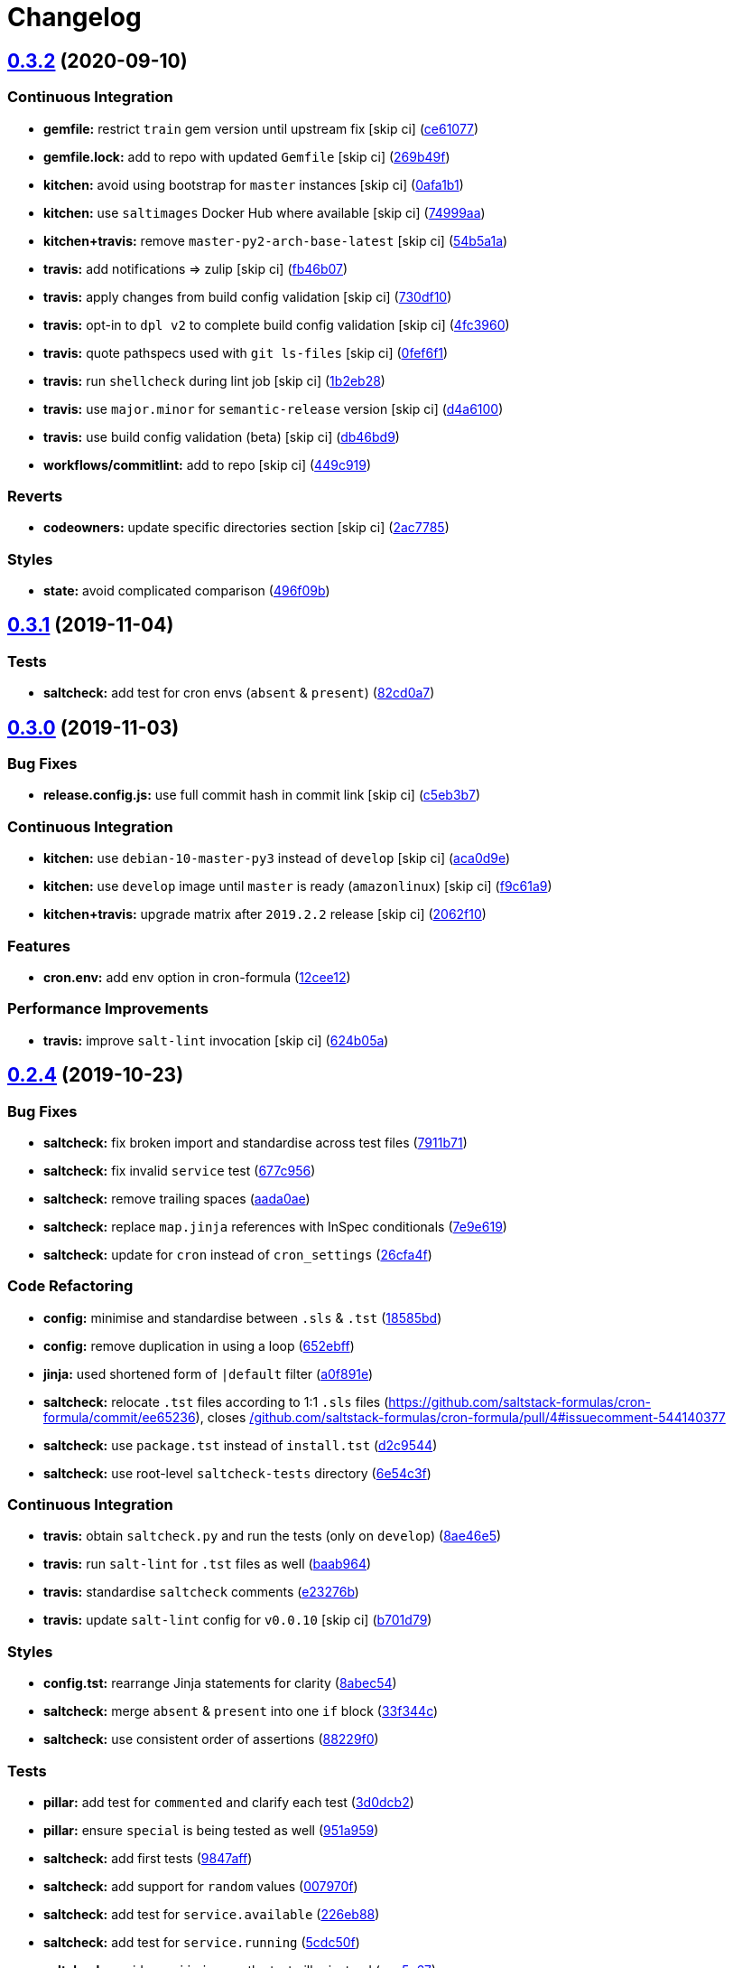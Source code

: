 = Changelog

:sectnums!:

== link:++https://github.com/saltstack-formulas/cron-formula/compare/v0.3.1...v0.3.2++[0.3.2^] (2020-09-10)

=== Continuous Integration

* *gemfile:* restrict `train` gem version until upstream fix [skip ci]
(https://github.com/saltstack-formulas/cron-formula/commit/ce610777803fa67ce4e8aa4e01823741ec5844af[ce61077^])
* *gemfile.lock:* add to repo with updated `Gemfile` [skip ci]
(https://github.com/saltstack-formulas/cron-formula/commit/269b49f38a304cf7ca63ae889f178a939353accd[269b49f^])
* *kitchen:* avoid using bootstrap for `master` instances [skip ci]
(https://github.com/saltstack-formulas/cron-formula/commit/0afa1b10d2a4325880cfeda7f716d2eaf82edb4b[0afa1b1^])
* *kitchen:* use `saltimages` Docker Hub where available [skip ci]
(https://github.com/saltstack-formulas/cron-formula/commit/74999aa17df28a7128058697f6b5f4a59ab468c6[74999aa^])
* *kitchen+travis:* remove `master-py2-arch-base-latest` [skip ci]
(https://github.com/saltstack-formulas/cron-formula/commit/54b5a1abaad6b8a650ad48d1cee807c486e53c0b[54b5a1a^])
* *travis:* add notifications => zulip [skip ci]
(https://github.com/saltstack-formulas/cron-formula/commit/fb46b0799e4084a8b22f77d0c5c6b2179e20be01[fb46b07^])
* *travis:* apply changes from build config validation [skip ci]
(https://github.com/saltstack-formulas/cron-formula/commit/730df1087fe44b7bc40bd9e2530188cb9c6ffcca[730df10^])
* *travis:* opt-in to `dpl v2` to complete build config validation [skip
ci]
(https://github.com/saltstack-formulas/cron-formula/commit/4fc3960112929de84d546e3547ce81f9685c5687[4fc3960^])
* *travis:* quote pathspecs used with `git ls-files` [skip ci]
(https://github.com/saltstack-formulas/cron-formula/commit/0fef6f12230e018b8c0402c80a2f2c98a1280ef9[0fef6f1^])
* *travis:* run `shellcheck` during lint job [skip ci]
(https://github.com/saltstack-formulas/cron-formula/commit/1b2eb285a5bb62c86d6e7e64ddd76ce85a709d2b[1b2eb28^])
* *travis:* use `major.minor` for `semantic-release` version [skip ci]
(https://github.com/saltstack-formulas/cron-formula/commit/d4a610094969d583621cdec3195652508fe0aace[d4a6100^])
* *travis:* use build config validation (beta) [skip ci]
(https://github.com/saltstack-formulas/cron-formula/commit/db46bd9c9008fddc3681602cf559513df3ee1976[db46bd9^])
* *workflows/commitlint:* add to repo [skip ci]
(https://github.com/saltstack-formulas/cron-formula/commit/449c919f14dc295883de17db7b5b42dea1c56a2b[449c919^])

=== Reverts

* *codeowners:* update specific directories section [skip ci]
(https://github.com/saltstack-formulas/cron-formula/commit/2ac7785f6446abf26d8e9897e7a5898f5bb42d1b[2ac7785^])

=== Styles

* *state:* avoid complicated comparison
(https://github.com/saltstack-formulas/cron-formula/commit/496f09b2e1c2ba88d8df95ec0c0011fce0d4a7a7[496f09b^])

== link:++https://github.com/saltstack-formulas/cron-formula/compare/v0.3.0...v0.3.1++[0.3.1^] (2019-11-04)

=== Tests

* *saltcheck:* add test for cron envs (`absent` & `present`)
(https://github.com/saltstack-formulas/cron-formula/commit/82cd0a7f3a2f5d61397b6cfc9a45470477dc51cf[82cd0a7^])

== link:++https://github.com/saltstack-formulas/cron-formula/compare/v0.2.4...v0.3.0++[0.3.0^] (2019-11-03)

=== Bug Fixes

* *release.config.js:* use full commit hash in commit link [skip ci]
(https://github.com/saltstack-formulas/cron-formula/commit/c5eb3b78bcfa635ca7a2df01c03e5b60b4ed2758[c5eb3b7^])

=== Continuous Integration

* *kitchen:* use `debian-10-master-py3` instead of `develop` [skip ci]
(https://github.com/saltstack-formulas/cron-formula/commit/aca0d9e437c951f798fe097415746218d84dea58[aca0d9e^])
* *kitchen:* use `develop` image until `master` is ready (`amazonlinux`)
 [skip ci]
(https://github.com/saltstack-formulas/cron-formula/commit/f9c61a98593a90d5d4f5b0119a2f486fe70ea133[f9c61a9^])
* *kitchen+travis:* upgrade matrix after `2019.2.2` release [skip ci]
(https://github.com/saltstack-formulas/cron-formula/commit/2062f10f947155b051ce93e7636cbd9bdb604a6c[2062f10^])

=== Features

* *cron.env:* add env option in cron-formula
(https://github.com/saltstack-formulas/cron-formula/commit/12cee122279fc0abe113d35d59b626e2f94913ae[12cee12^])

=== Performance Improvements

* *travis:* improve `salt-lint` invocation [skip ci]
(https://github.com/saltstack-formulas/cron-formula/commit/624b05a180a0013c0973e271e382cc46cf12b9c5[624b05a^])

== link:++https://github.com/saltstack-formulas/cron-formula/compare/v0.2.3...v0.2.4++[0.2.4^] (2019-10-23)

=== Bug Fixes

* *saltcheck:* fix broken import and standardise across test files
(https://github.com/saltstack-formulas/cron-formula/commit/7911b71[7911b71^])
* *saltcheck:* fix invalid `service` test
(https://github.com/saltstack-formulas/cron-formula/commit/677c956[677c956^])
* *saltcheck:* remove trailing spaces
(https://github.com/saltstack-formulas/cron-formula/commit/aada0ae[aada0ae^])
* *saltcheck:* replace `map.jinja` references with InSpec conditionals
(https://github.com/saltstack-formulas/cron-formula/commit/7e9e619[7e9e619^])
* *saltcheck:* update for `cron` instead of `cron_settings`
(https://github.com/saltstack-formulas/cron-formula/commit/26cfa4f[26cfa4f^])

=== Code Refactoring

* *config:* minimise and standardise between `.sls` & `.tst`
(https://github.com/saltstack-formulas/cron-formula/commit/18585bd[18585bd^])
* *config:* remove duplication in using a loop
(https://github.com/saltstack-formulas/cron-formula/commit/652ebff[652ebff^])
* *jinja:* used shortened form of `|default` filter
(https://github.com/saltstack-formulas/cron-formula/commit/a0f891e[a0f891e^])
* *saltcheck:* relocate `.tst` files according to 1:1 `.sls` files
(https://github.com/saltstack-formulas/cron-formula/commit/ee65236),
closes
https://github.com//github.com/saltstack-formulas/cron-formula/pull/4/issues/issuecomment-544140377[/github.com/saltstack-formulas/cron-formula/pull/4#issuecomment-544140377^]
* *saltcheck:* use `package.tst` instead of `install.tst`
(https://github.com/saltstack-formulas/cron-formula/commit/d2c9544[d2c9544^])
* *saltcheck:* use root-level `saltcheck-tests` directory
(https://github.com/saltstack-formulas/cron-formula/commit/6e54c3f[6e54c3f^])

=== Continuous Integration

* *travis:* obtain `saltcheck.py` and run the tests (only on `develop`)
(https://github.com/saltstack-formulas/cron-formula/commit/8ae46e5[8ae46e5^])
* *travis:* run `salt-lint` for `.tst` files as well
(https://github.com/saltstack-formulas/cron-formula/commit/baab964[baab964^])
* *travis:* standardise `saltcheck` comments
(https://github.com/saltstack-formulas/cron-formula/commit/e23276b[e23276b^])
* *travis:* update `salt-lint` config for `v0.0.10` [skip ci]
(https://github.com/saltstack-formulas/cron-formula/commit/b701d79[b701d79^])

=== Styles

* *config.tst:* rearrange Jinja statements for clarity
(https://github.com/saltstack-formulas/cron-formula/commit/8abec54[8abec54^])
* *saltcheck:* merge `absent` & `present` into one `if` block
(https://github.com/saltstack-formulas/cron-formula/commit/33f344c[33f344c^])
* *saltcheck:* use consistent order of assertions
(https://github.com/saltstack-formulas/cron-formula/commit/88229f0[88229f0^])

=== Tests

* *pillar:* add test for `commented` and clarify each test
(https://github.com/saltstack-formulas/cron-formula/commit/3d0dcb2[3d0dcb2^])
* *pillar:* ensure `special` is being tested as well
(https://github.com/saltstack-formulas/cron-formula/commit/951a959[951a959^])
* *saltcheck:* add first tests
(https://github.com/saltstack-formulas/cron-formula/commit/9847aff[9847aff^])
* *saltcheck:* add support for `random` values
(https://github.com/saltstack-formulas/cron-formula/commit/007970f[007970f^])
* *saltcheck:* add test for `service.available`
(https://github.com/saltstack-formulas/cron-formula/commit/226eb88[226eb88^])
* *saltcheck:* add test for `service.running`
(https://github.com/saltstack-formulas/cron-formula/commit/5cdc50f[5cdc50f^])
* *saltcheck:* avoid `map.jinja`, use the test pillar instead
(https://github.com/saltstack-formulas/cron-formula/commit/cce5e67[cce5e67^])
* *saltcheck:* fix `config` tests
(https://github.com/saltstack-formulas/cron-formula/commit/9225b18[9225b18^])
* *saltcheck:* remove duplication in `config.tst` using a loop
(https://github.com/saltstack-formulas/cron-formula/commit/72281c7[72281c7^])
* *saltcheck:* test for `commented` and not `commented`
(https://github.com/saltstack-formulas/cron-formula/commit/5070611[5070611^])
* *saltcheck:* test for `special` in `config.tst` as well
(https://github.com/saltstack-formulas/cron-formula/commit/6f2b323[6f2b323^])
* *saltcheck:* use local `map.jinja` to workaround missing `tpldata`
(https://github.com/saltstack-formulas/cron-formula/commit/8845b3c[8845b3c^])

== link:++https://github.com/saltstack-formulas/cron-formula/compare/v0.2.2...v0.2.3++[0.2.3^] (2019-10-15)

=== Bug Fixes

* *platform:* add support for `Arch`
(https://github.com/saltstack-formulas/cron-formula/commit/a9968e3[a9968e3^])

=== Continuous Integration

* *platform:* enable `arch-base-latest`
(https://github.com/saltstack-formulas/cron-formula/commit/525ecee[525ecee^])

=== Documentation

* *contributing:* remove to use org-level file instead [skip ci]
(https://github.com/saltstack-formulas/cron-formula/commit/c12034a[c12034a^])
* *readme:* update link to `CONTRIBUTING` [skip ci]
(https://github.com/saltstack-formulas/cron-formula/commit/eccccb6[eccccb6^])

=== Tests

* *pillar:* extract test pillar from `pillar.example`
(https://github.com/saltstack-formulas/cron-formula/commit/482e2d1[482e2d1^])

== link:++https://github.com/saltstack-formulas/cron-formula/compare/v0.2.1...v0.2.2++[0.2.2^] (2019-10-12)

=== Bug Fixes

* *rubocop:* add fixes using `rubocop --safe-auto-correct`
(https://github.com/saltstack-formulas/cron-formula/commit/23fa917[23fa917^])

=== Continuous Integration

* *kitchen:* change `log_level` to `debug` instead of `info`
(https://github.com/saltstack-formulas/cron-formula/commit/dfa8565[dfa8565^])
* *kitchen:* install required packages to bootstrapped `opensuse` [skip
ci] (https://github.com/saltstack-formulas/cron-formula/commit/daf41cb)
* *kitchen:* use bootstrapped `opensuse` images until `2019.2.2` [skip
ci] (https://github.com/saltstack-formulas/cron-formula/commit/91a050e)
* *platform:* add `arch-base-latest` (commented out for now) [skip ci]
(https://github.com/saltstack-formulas/cron-formula/commit/dbeafde[dbeafde^])
* merge travis matrix, add `salt-lint` & `rubocop` to `lint` job
(https://github.com/saltstack-formulas/cron-formula/commit/fe3b733[fe3b733^])
* merge travis matrix, add `salt-lint` & `rubocop` to `lint` job
(https://github.com/saltstack-formulas/cron-formula/commit/ef8ac40[ef8ac40^])
* use `dist: bionic` & apply `opensuse-leap-15` SCP error workaround
(https://github.com/saltstack-formulas/cron-formula/commit/e1d7d1b[e1d7d1b^])
* *travis:* merge `rubocop` linter into main `lint` job
(https://github.com/saltstack-formulas/cron-formula/commit/67c704c[67c704c^])
* *yamllint:* add rule `empty-values` & use new `yaml-files` setting
(https://github.com/saltstack-formulas/cron-formula/commit/67475b0[67475b0^])

== link:++https://github.com/saltstack-formulas/cron-formula/compare/v0.2.0...v0.2.1++[0.2.1^] (2019-09-01)

=== Code Refactoring

* *pillar:* sync map.jinja with template-formula
(https://github.com/saltstack-formulas/cron-formula/commit/e00c316[e00c316^])

== link:++https://github.com/saltstack-formulas/cron-formula/compare/v0.1.0...v0.2.0++[0.2.0^] (2019-08-28)

=== Continuous Integration

* *kitchen:* add Kitchen tests
(https://github.com/saltstack-formulas/cron-formula/commit/963b5eb[963b5eb^])

=== Features

* *semantic-release:* add semantic-release
(https://github.com/saltstack-formulas/cron-formula/commit/6002c8f[6002c8f^])
